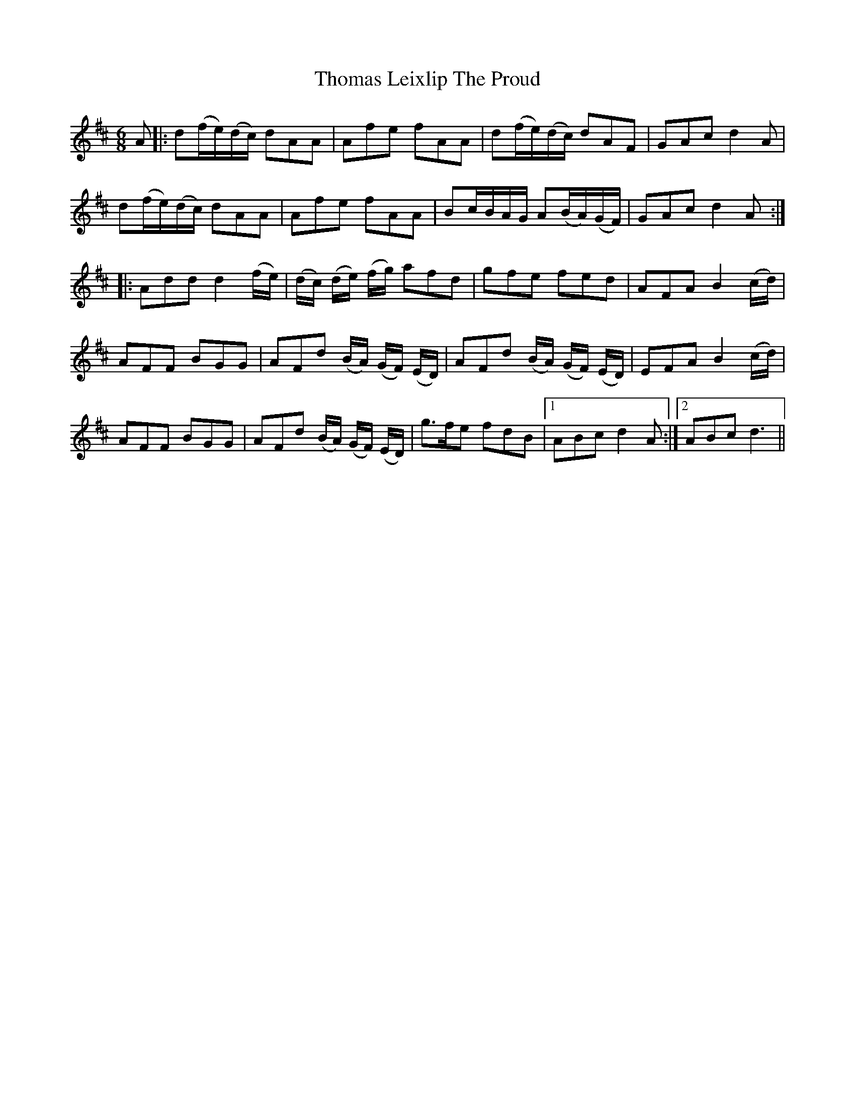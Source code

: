 X: 39911
T: Thomas Leixlip The Proud
R: jig
M: 6/8
K: Dmajor
A|:d(f/e/)(d/c/) dAA|Afe fAA|d(f/e/)(d/c/) dAF|GAc d2 A|
d(f/e/)(d/c/) dAA|Afe fAA|Bc/B/A/G/ A(B/A/)(G/F/)|GAc d2 A:|
|:Add d2 (f/e/)|(d/c/) (d/e/) (f/g/) afd|gfe fed|AFA B2 (c/d/)|
AFF BGG|AFd (B/A/) (G/F/) (E/D/)|AFd (B/A/) (G/F/) (E/D/)|EFA B2 (c/d/)|
AFF BGG|AFd (B/A/) (G/F/) (E/D/)|g>fe fdB|1 ABc d2 A:|2 ABc d3||

